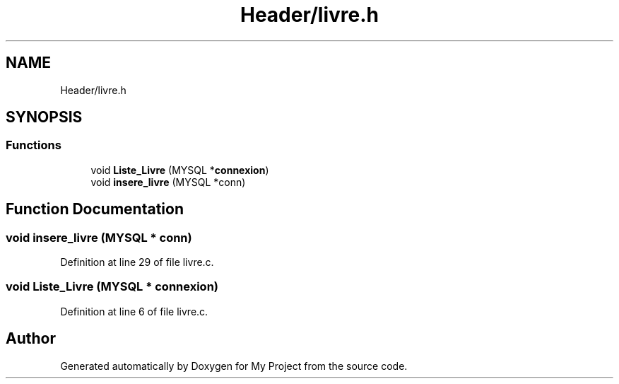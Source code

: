 .TH "Header/livre.h" 3 "Mon Apr 26 2021" "Version v1.0.3" "My Project" \" -*- nroff -*-
.ad l
.nh
.SH NAME
Header/livre.h
.SH SYNOPSIS
.br
.PP
.SS "Functions"

.in +1c
.ti -1c
.RI "void \fBListe_Livre\fP (MYSQL *\fBconnexion\fP)"
.br
.ti -1c
.RI "void \fBinsere_livre\fP (MYSQL *conn)"
.br
.in -1c
.SH "Function Documentation"
.PP 
.SS "void insere_livre (MYSQL * conn)"

.PP
Definition at line 29 of file livre\&.c\&.
.SS "void Liste_Livre (MYSQL * connexion)"

.PP
Definition at line 6 of file livre\&.c\&.
.SH "Author"
.PP 
Generated automatically by Doxygen for My Project from the source code\&.
